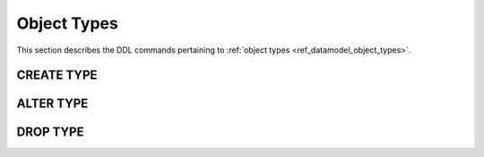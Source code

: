 .. _ref_eql_ddl_object_types:

============
Object Types
============

This section describes the DDL commands pertaining to
:ref:`object types <ref_datamodel_object_types>`.


CREATE TYPE
===========

.. eql:statement:: CREATE TYPE
    :haswith:

    Define a new :ref:`object type <ref_datamodel_object_types>`.

    .. eql:synopsis::

        [ WITH <with-item> [, ...] ]
        CREATE [ABSTRACT] TYPE <name> [ EXTENDING <base> [, ...] ]
        [ \{ <subcommand>; [...] \} ];

    Description
    -----------

    ``CREATE TYPE`` defines a new object type for use in the current database.

    If *name* is qualified with a module name, then the type is created
    in that module, otherwise it is created in the current module.
    The type name must be distinct from that of any existing schema item
    in the module.

    Parameters
    ----------

    :eql:inline-synopsis:`ABSTRACT`
        If specified, the created type will be *abstract*.

    :eql:inline-synopsis:`WITH <with-item> [, ...]`
        Alias declarations.

        The ``WITH`` clause allows specifying module aliases
        that can be referenced by the command.  See :ref:`ref_eql_with`
        for more information.

    :eql:inline-synopsis:`<name>`
        The name (optionally module-qualified) of the new type.

    :eql:inline-synopsis:`EXTENDING <base> [, ...]`
        Optional clause specifying the *supertypes* of the new type.

        Use of ``EXTENDING`` creates a persistent type relationship
        between the new subtype and its supertype(s).  Schema modifications
        to the supertype(s) propagate to the subtype.

        References to supertypes in queries will also include objects of
        the subtype.

        If the same *link* name exists in more than one supertype, or
        is explicitly defined in the subtype and at least one supertype,
        then the data types of the link targets must be *compatible*.
        If there is no conflict, the links are merged to form a single
        link in the new type.

    :eql:inline-synopsis:`<subcommand>`
        Optional sequence of subcommands related to the new object type.

        The following subcommands are allowed in the ``CREATE TYPE``
        block:

        :eql:inline-synopsis:`SET <attribute> := <value>;`
            Set link item's *attribute* to *value*.
            See :eql:stmt:`SET <SET ATTRIBUTE>` for details.

        :eql:inline-synopsis:`CREATE LINK`
            Define a concrete link on the object type.
            See :eql:stmt:`CREATE LINK <CREATE-LINK>` for details.


    Examples
    --------

    .. TODO: write examples


ALTER TYPE
==========

.. eql:statement:: ALTER TYPE
    :haswith:

    Change the definition of an
    :ref:`object type <ref_datamodel_object_types>`.

    .. eql:synopsis::

        [ WITH <with-item> [, ...] ]
        ALTER TYPE <name>
        [ \{ <action>; [...] \} ];

        [ WITH <with-item> [, ...] ]
        ALTER TYPE <name> <action>;

        where <action> is one of

            RENAME TO <newname>;
            EXTENDING <parent> [, ...]
            SET <attribute> := <value>;
            DROP ATTRIBUTE <attribute>;
            CREATE LINK <link-name> ...
            ALTER LINK <link-name> ...
            DROP LINK <link-name> ...
            CREATE PROPERTY <property-name> ...
            ALTER PROPERTY <property-name> ...
            DROP PROPERTY <property-name> ...
            CREATE INDEX <index-name> <index-expr>;
            DROP INDEX <index-name>;


    Description
    -----------

    ``ALTER TYPE`` changes the definition of an object type.
    *name* must be a name of an existing object type, optionally qualified
    with a module name.

    Parameters
    ----------

    :eql:inline-synopsis:`WITH <with-item> [, ...]`
        Alias declarations.

        The ``WITH`` clause allows specifying module aliases
        that can be referenced by the command.  See :ref:`ref_eql_with`
        for more information.

    :eql:inline-synopsis:`<name>`
        The name (optionally module-qualified) of the type being altered.

    :eql:inline-synopsis:`EXTENDING ...`
        Alter the supertype list.  The full syntax of this action is:

        .. eql:synopsis::

             EXTENDING <parent> [, ...]
                [ FIRST | LAST | BEFORE <exparent> | AFTER <exparent> ]

        This action makes the type a subtype of the specified list
        of supertypes.  The requirements for the parent-child relationship
        are the same as when creating an object type.

        It is possible to specify the position in the parent list
        using the following optional keywords:

        * ``FIRST`` -- insert parent(s) at the beginning of the
          parent list,
        * ``LAST`` -- insert parent(s) at the end of the parent list,
        * ``BEFORE <parent>`` -- insert parent(s) before an
          existing *parent*,
        * ``AFTER <parent>`` -- insert parent(s) after an existing
          *parent*.

    :eql:inline-synopsis:`SET <attribute> := <value>;`
        Set object type *attribute* to *value*.
        See :eql:stmt:`SET <SET ATTRIBUTE>` for details.

    :eql:inline-synopsis:`DROP ATTRIBUTE <attribute>;`
        Remove object type *attribute*.
        See :eql:stmt:`DROP ATTRIBUTE <DROP ATTRIBUTE VALUE>` for details.

    :eql:inline-synopsis:`CREATE LINK <link-name> ...`
        Define a new link for this object type.  See
        :eql:stmt:`CREATE LINK <CREATE-LINK>` for details.

    :eql:inline-synopsis:`ALTER LINK <link-name> ...`
        Alter the definition of a link for this object type.  See
        :eql:stmt:`ALTER LINK` for details.

    :eql:inline-synopsis:`DROP LINK <link-name>;`
        Remove a link item from this object type.  See
        :eql:stmt:`DROP LINK` for details.

    :eql:inline-synopsis:`CREATE PROPERTY <property-name> ...`
        Define a new property item for this object type.  See
        :eql:stmt:`CREATE PROPERTY` for details.

    :eql:inline-synopsis:`ALTER PROPERTY <property-name> ...`
        Alter the definition of a property item for this object type.
        See :eql:stmt:`ALTER PROPERTY` for details.

    :eql:inline-synopsis:`DROP PROPERTY <property-name>;`
        Remove a property item from this object type.  See
        :eql:stmt:`DROP PROPERTY` for details.

    :eql:inline-synopsis:`CREATE INDEX <index-name> <index-expr>;`
        Define a new :ref:`index <ref_datamodel_indexes>` named *index-name*
        using *index-expr* for this object type.  See :eql:stmt:`CREATE INDEX`
        for details.


    Examples
    --------

    .. TODO: write examples


DROP TYPE
=========

.. eql:statement:: DROP TYPE

    Remove the specified object type from the schema.

    .. eql:synopsis::

        DROP TYPE <name>;

    Description
    -----------

    ``DROP TYPE`` removes the specified object type from the schema.
    schema.  All subordinate schema items defined on this type, such
    as links and indexes, are removed as well.

    Examples
    --------

    Remove the ``User`` object type:

    .. code-block:: edgeql

        DROP TYPE User;
